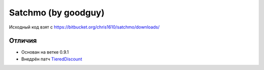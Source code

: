 =======
Satchmo (by goodguy)
=======

Исходный код взят с https://bitbucket.org/chris1610/satchmo/downloads/

Отличия
-------

- Основан на ветке 0.9.1
- Внедрён патч TieredDiscount_

.. _TieredDiscount: https://bitbucket.org/codekoala/satchmo-discounts/src/cda2ebe3b401/automatic_discounts
